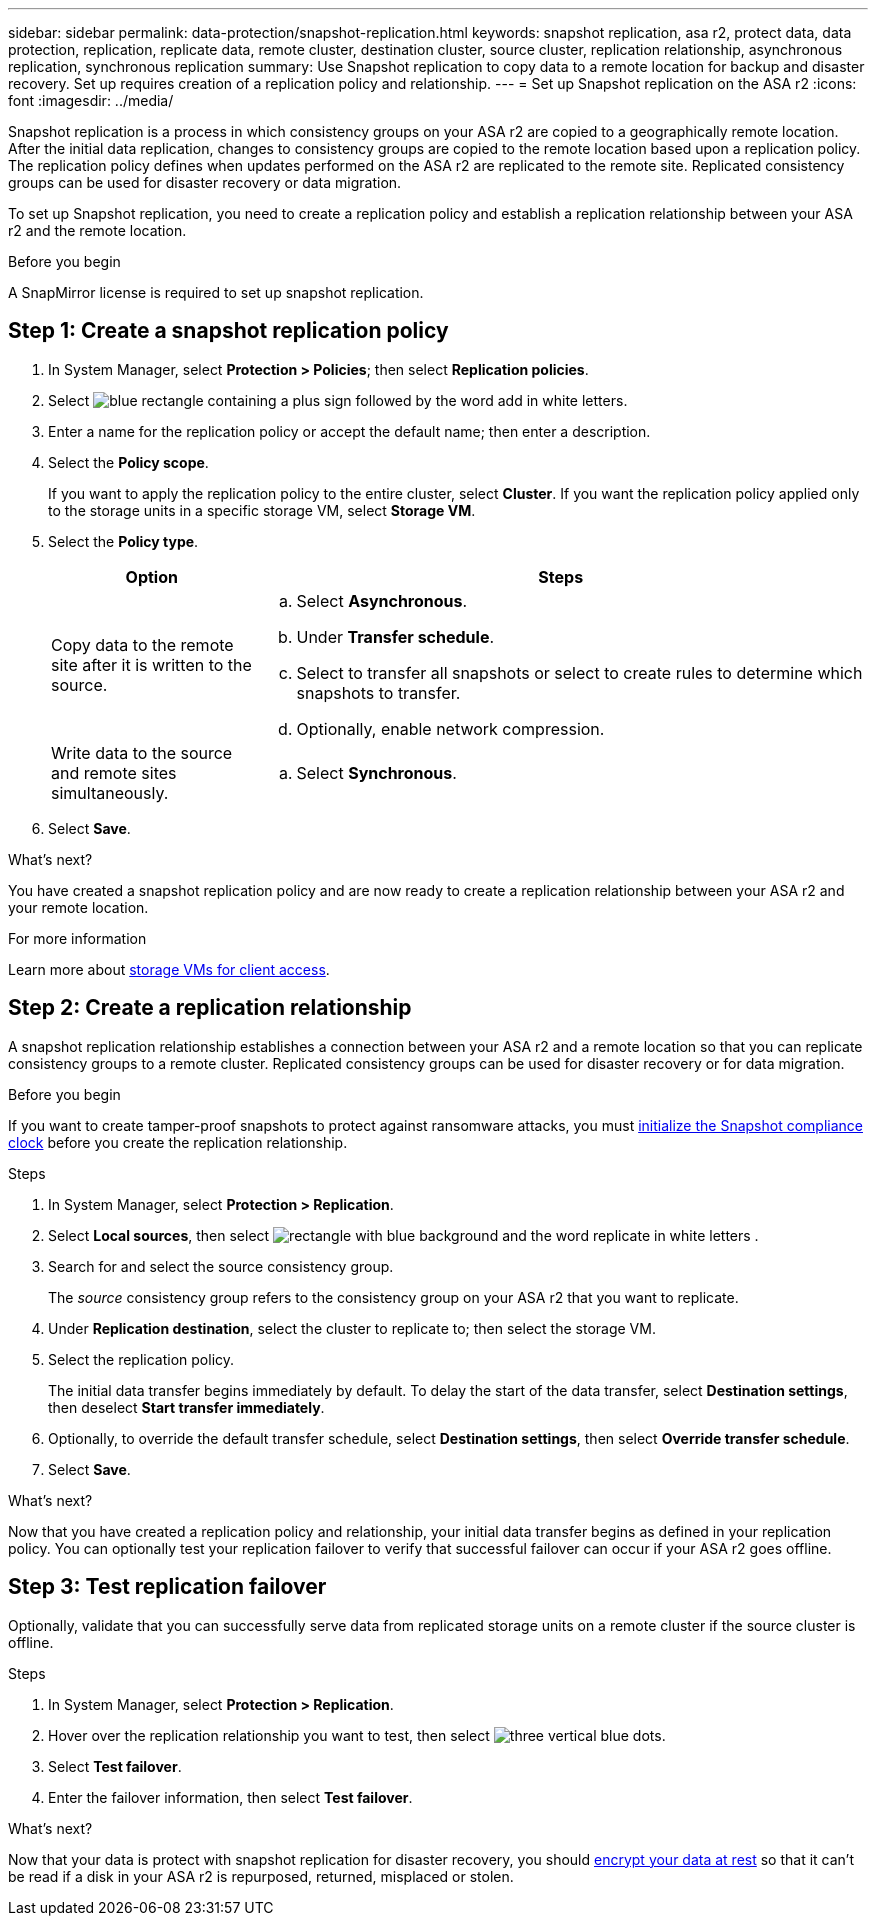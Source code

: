 ---
sidebar: sidebar
permalink: data-protection/snapshot-replication.html
keywords: snapshot replication, asa r2, protect data, data protection, replication, replicate data, remote cluster, destination cluster, source cluster, replication relationship, asynchronous replication, synchronous replication
summary: Use Snapshot replication to copy data to a remote location for backup and disaster recovery.  Set up requires creation of a replication policy and relationship. 
---
= Set up Snapshot replication on the ASA r2
:icons: font
:imagesdir: ../media/

[.lead]
Snapshot replication is a process in which consistency groups on your ASA r2 are copied to a geographically remote location. After the initial data replication, changes to consistency groups are copied to the remote location based upon a replication policy. The replication policy defines when updates performed on the ASA r2 are replicated to the remote site.  Replicated consistency groups can be used for disaster recovery or data migration.

To set up Snapshot replication, you need to create a replication policy and establish a replication relationship between your ASA r2 and the remote location. 

.Before you begin
A SnapMirror license is required to set up snapshot replication.

== Step 1: Create a snapshot replication policy

. In System Manager, select *Protection > Policies*; then select *Replication policies*.
. Select image:icon_add_blue_bg.png[blue rectangle containing a plus sign followed by the word add in white letters].
. Enter a name for the replication policy or accept the default name; then enter a description.
. Select the *Policy scope*.
+
If you want to apply the replication policy to the entire cluster, select *Cluster*.   If you want the replication policy applied only to the storage units in a specific storage VM, select *Storage VM*.
. Select the *Policy type*.
+
[cols="2,6a" options="header"]
|===
// header row
| Option
| Steps

| Copy data to the remote site after it is written to the source.
a| 
.. Select *Asynchronous*.
.. Under *Transfer schedule*.
.. Select to transfer all snapshots or select to create rules to determine which snapshots to transfer.
.. Optionally, enable network compression.

| Write data to the source and remote sites simultaneously.  
a|
.. Select *Synchronous*.


// table end
|===

. Select *Save*.

.What's next?

You have created a snapshot replication policy and are now ready to create a replication relationship between your ASA r2 and your remote location.


.For more information
Learn more about link:../administer/manage-client-vm-access.html[storage VMs for client access].

== Step 2: Create a replication relationship

A snapshot replication relationship establishes a connection between your ASA r2 and a remote location so that you can replicate consistency groups to a remote cluster. Replicated consistency groups can be used for disaster recovery or for data migration. 

.Before you begin

If you want to create tamper-proof snapshots to protect against ransomware attacks, you must link:../secure-data/ransomware-protection.html#initialize-the-snaplock-compliance-clock[initialize the Snapshot compliance clock] before you create the replication relationship.

.Steps

. In System Manager, select *Protection > Replication*.
. Select *Local sources*, then select image:icon_replicate_blue_bg.png[rectangle with blue background and the word replicate in white letters] .
. Search for and select the source consistency group.
+
The _source_ consistency group refers to the consistency group on your ASA r2 that you want to replicate.
. Under *Replication destination*, select the cluster to replicate to; then select the storage VM.
. Select the replication policy.
+
The initial data transfer begins immediately by default.  To delay the start of the data transfer, select *Destination settings*, then deselect *Start transfer immediately*.
. Optionally, to override the default transfer schedule, select *Destination settings*, then select *Override transfer schedule*.
. Select *Save*. 

.What's next?

Now that you have created a replication policy and relationship, your initial data transfer begins as defined in your replication policy.  You can optionally test your replication failover to verify that successful failover can occur if your ASA r2 goes offline.

== Step 3: Test replication failover

Optionally, validate that you can successfully serve data from replicated storage units on a remote cluster if the source cluster is offline.  

.Steps

. In System Manager, select *Protection > Replication*.
. Hover over the replication relationship you want to test, then select image:icon_kabob.gif[three vertical blue dots].
. Select *Test failover*.
. Enter the failover information, then select *Test failover*.

.What's next?

Now that your data is protect with snapshot replication for disaster recovery, you should link:../secure-data/encrypt-data-at-rest.html[encrypt your data at rest] so that it can't be read if a disk in your ASA r2 is repurposed, returned, misplaced or stolen.


// ONTAPDOC 1927, 2024 Sept 24